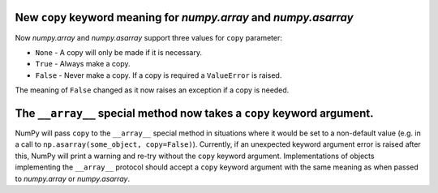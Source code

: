 New ``copy`` keyword meaning for `numpy.array` and `numpy.asarray`
------------------------------------------------------------------
Now `numpy.array` and `numpy.asarray` support three values for ``copy`` parameter:

* ``None`` - A copy will only be made if it is necessary.
* ``True`` - Always make a copy.
* ``False`` - Never make a copy. If a copy is required a ``ValueError`` is raised.

The meaning of ``False`` changed as it now raises an exception if a copy is needed.

The ``__array__`` special method now takes a ``copy`` keyword argument.
-----------------------------------------------------------------------

NumPy will pass ``copy`` to the ``__array__`` special method in situations where
it would be set to a non-default value (e.g. in a call to
``np.asarray(some_object, copy=False)``). Currently, if an
unexpected keyword argument error is raised after this, NumPy will print a
warning and re-try without the ``copy`` keyword argument. Implementations of
objects implementing the ``__array__`` protocol should accept a ``copy`` keyword
argument with the same meaning as when passed to `numpy.array` or
`numpy.asarray`.
